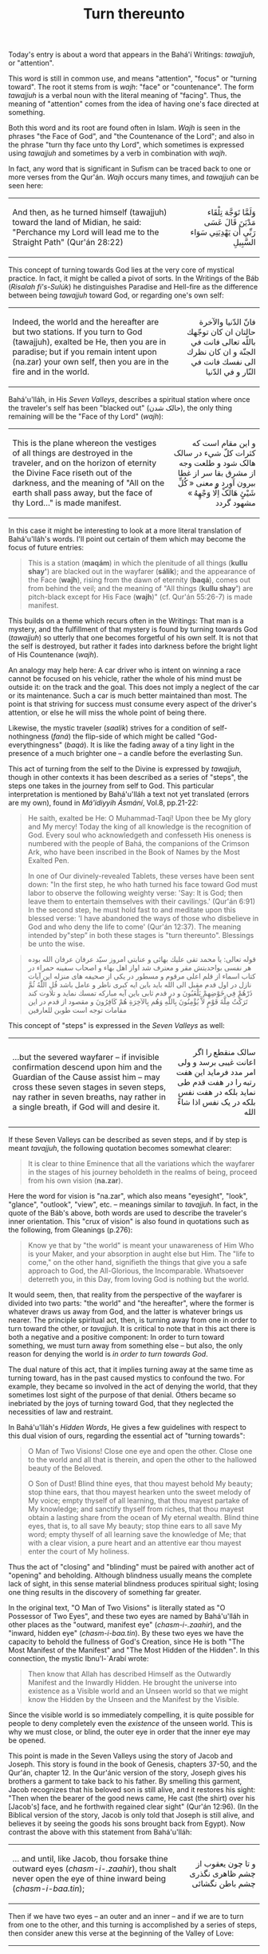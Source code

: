 :PROPERTIES:
:ID:       21746661-1E05-4256-BBA9-9D3F18512444
:SLUG:     turn-thereunto
:END:
#+filetags: :journal:
#+title: Turn thereunto

Today's entry is about a word that appears in the Bahá'í Writings:
/tawajjuh/, or "attention".

This word is still in common use, and means "attention", "focus" or
"turning toward". The root it stems from is /wajh/: "face" or
"countenance". The form /tawajjuh/ is a verbal noun with the literal
meaning of "facing". Thus, the meaning of "attention" comes from the
idea of having one's face directed at something.

#+begin_html
  <!--more-->
#+end_html

Both this word and its root are found often in Islam. /Wajh/ is seen in
the phrases "the Face of God", and "the Countenance of the Lord"; and
also in the phrase "turn thy face unto thy Lord", which sometimes is
expressed using /tawajjuh/ and sometimes by a verb in combination with
/wajh/.

In fact, any word that is significant in Sufism can be traced back to
one or more verses from the Qur'án. /Wajh/ occurs many times, and
/tawajjuh/ can be seen here:

#+begin_html
  <p>
#+end_html

#+begin_html
  <table width="90%" border="0" cellspacing="3" cellpadding="2">
#+end_html

#+begin_html
  <tr>
#+end_html

#+begin_html
  <td>
#+end_html

And then, as he turned himself (tawajjuh) toward the land of Midian, he
said: "Perchance my Lord will lead me to the Straight Path" (Qur'án
28:22)

#+begin_html
  </td>
#+end_html

#+begin_html
  <td align="right" class="persian">
#+end_html

وَلَمَّا تَوَجَّهَ تِلْقَاء مَدْيَنَ قَالَ عَسَى رَبِّي أَن يَهْدِيَنِي سَوَاء السَّبِيلِ

#+begin_html
  </td>
#+end_html

#+begin_html
  </tr>
#+end_html

#+begin_html
  </table>
#+end_html

#+begin_html
  </p>
#+end_html

This concept of turning towards God lies at the very core of mystical
practice. In fact, it might be called a pivot of sorts. In the Writings
of the Báb (/Risalah fi's-Sulúk/) he distinguishes Paradise and
Hell-fire as the difference between being /tawajjuh/ toward God, or
regarding one's own self:

#+begin_html
  <p>
#+end_html

#+begin_html
  <table width="90%" border="0" cellspacing="3" cellpadding="2">
#+end_html

#+begin_html
  <tr>
#+end_html

#+begin_html
  <td>
#+end_html

Indeed, the world and the hereafter are but two stations. If you turn to
God (tawajjuh), exalted be He, then you are in paradise; but if you
remain intent upon (na.zar) your own self, then you are in the fire and
in the world.

#+begin_html
  </td>
#+end_html

#+begin_html
  <td align="right" class="persian">
#+end_html

فانّ الدّنیا والآخرة حالتان ان کان توجّهك باللّه تعالى فانت في الجنّة و ان
کان نظرك الی نفسك فانت في النّار و في الدّنیا

#+begin_html
  </td>
#+end_html

#+begin_html
  </tr>
#+end_html

#+begin_html
  </table>
#+end_html

#+begin_html
  </p>
#+end_html

Bahá'u'lláh, in His /Seven Valleys/, describes a spiritual station where
once the traveler's self has been "blacked out" (حالک شدن), the only
thing remaining will be the "Face of thy Lord" (/wajh/):

#+begin_html
  <p>
#+end_html

#+begin_html
  <table width="90%" border="0" cellspacing="3" cellpadding="2">
#+end_html

#+begin_html
  <tr>
#+end_html

#+begin_html
  <td>
#+end_html

This is the plane whereon the vestiges of all things are destroyed in
the traveler, and on the horizon of eternity the Divine Face riseth out
of the darkness, and the meaning of "All on the earth shall pass away,
but the face of thy Lord..." is made manifest.

#+begin_html
  </td>
#+end_html

#+begin_html
  <td align="right" class="persian">
#+end_html

و اين مقام است که کثرات کلّ شيء در سالک هالک شود و طلعت وجه از مشرق بقا
سر از غطا بيرون آورد و معنی « کُلِّ شَيْئٍ هَالَکْ اِلَّا وَجْهِهُ » مشهود گردد

#+begin_html
  </td>
#+end_html

#+begin_html
  </tr>
#+end_html

#+begin_html
  </table>
#+end_html

#+begin_html
  </p>
#+end_html

In this case it might be interesting to look at a more literal
translation of Bahá'u'lláh's words. I'll point out certain of them which
may become the focus of future entries:

#+BEGIN_QUOTE
This is a station (*maqám*) in which the plenitude of all things (*kullu
shay'*) are blacked out in the wayfarer (*sálik*); and the appearance of
the Face (*wajh*), rising from the dawn of eternity (*baqá*), comes out
from behind the veil; and the meaning of "All things (*kullu shay'*) are
pitch-black except for His Face (*wajh*)" (cf. Qur'án 55:26-7) is made
manifest.

#+END_QUOTE

This builds on a theme which recurs often in the Writings: That man is a
mystery, and the fulfillment of that mystery is found by turning towards
God (/tawajjuh/) so utterly that one becomes forgetful of his own self.
It is not that the self is destroyed, but rather it fades into darkness
before the bright light of His Countenance (/wajh/).

An analogy may help here: A car driver who is intent on winning a race
cannot be focused on his vehicle, rather the whole of his mind must be
outside it: on the track and the goal. This does not imply a neglect of
the car or its maintenance. Such a car is much better maintained than
most. The point is that striving for success must consume every aspect
of the driver's attention, or else he will miss the whole point of being
there.

Likewise, the mystic traveler (/saalik/) strives for a condition of
self-nothingness (/faná/) the flip-side of which might be called
"God-everythingness" (/baqá/). It is like the fading away of a tiny
light in the presence of a much brighter one -- a candle before the
everlasting Sun.

This act of turning from the self to the Divine is expressed by
/tawajjuh/, though in other contexts it has been described as a series
of "steps", the steps one takes in the journey from self to God. This
particular interpretation is mentioned by Bahá'u'lláh a text not yet
translated (errors are my own), found in /Má'idiyyih Ásmání/, Vol.8,
pp.21-22:

#+BEGIN_QUOTE
He saith, exalted be He: O Muhammad-Taqí! Upon thee be My glory and My
mercy! Today the king of all knowledge is the recognition of God. Every
soul who acknowledgeth and confesseth His oneness is numbered with the
people of Bahá, the companions of the Crimson Ark, who have been
inscribed in the Book of Names by the Most Exalted Pen.

In one of Our divinely-revealed Tablets, these verses have been sent
down: "In the first step, he who hath turned his face toward God must
labor to observe the following weighty verse: 'Say: It is God; then
leave them to entertain themselves with their cavilings.' (Qur'án 6:91)
In the second step, he must hold fast to and meditate upon this blessed
verse: 'I have abandoned the ways of those who disbelieve in God and who
deny the life to come' (Qur'án 12:37). The meaning intended by"step” in
both these stages is "turn thereunto". Blessings be unto the wise.

#+END_QUOTE

#+begin_html
  <blockquote>
#+end_html

#+begin_html
  <p class="persian">
#+end_html

قوله تعالی: یا محمد تقی علیك بهائی و عنایتی امروز سیّد عرفان عرفان الله
بوده هر نفسی بواحدیتش مقر و معترف شد اواز اهل بهاء و اصحاب سفينه حمراء
در کتاب اسماء از قلم اعلی مرقوم و مسطور در یکی از صحيفه های منزله اين
آیات نازل در اول قدم مقبل الی الله باید باین ایه کبری ناظر و عامل باشد
قُلِ اللّٰهُ ثُمَّ ذَرْهُمْ فِي خَوْضِهِمْ یَلْعَبُونَ و در قدم ثابی باين آیه مبارکه تمسك نماید
و تلاوت کند تَرَكْتُ مِلَّةَ قَوْمٍ لاَّ يُؤْمِنُونَ بِاللّهِ وَهُم بِالآخِرَةِ هُمْ كَافِرُونَ و مقصود
از قدم در اين مقامات توجه است طوبن للعارفين

#+begin_html
  </p>
#+end_html

#+begin_html
  </blockquote>
#+end_html

This concept of "steps" is expressed in the /Seven Valleys/ as well:

#+begin_html
  <p>
#+end_html

#+begin_html
  <table width="90%" border="0" cellspacing="3" cellpadding="2">
#+end_html

#+begin_html
  <tr>
#+end_html

#+begin_html
  <td>
#+end_html

...but the severed wayfarer -- if invisible confirmation descend upon
him and the Guardian of the Cause assist him -- may cross these seven
stages in seven steps, nay rather in seven breaths, nay rather in a
single breath, if God will and desire it.

#+begin_html
  </td>
#+end_html

#+begin_html
  <td align="right" class="persian">
#+end_html

سالک منقطع را اگر اعانت غيبی برسد و ولی امر مدد فرمايد اين هفت رتبه را
در هفت قدم طی نمايد بلکه در هفت نفس بلکه در يک نفس اذا شاءْ الله

#+begin_html
  </td>
#+end_html

#+begin_html
  </tr>
#+end_html

#+begin_html
  </table>
#+end_html

#+begin_html
  </p>
#+end_html

If these Seven Valleys can be described as seven steps, and if by step
is meant /tavajjuh/, the following quotation becomes somewhat clearer:

#+BEGIN_QUOTE
It is clear to thine Eminence that all the variations which the wayfarer
in the stages of his journey beholdeth in the realms of being, proceed
from his own vision (*na.zar*).

#+END_QUOTE

Here the word for vision is "na.zar", which also means "eyesight",
"look", "glance", "outlook", "view", etc. -- meanings similar to
/tavajjuh/. In fact, in the quote of the Báb's above, both words are
used to describe the traveler's inner orientation. This "crux of vision"
is also found in quotations such as the following, from Gleanings
(p.276):

#+BEGIN_QUOTE
Know ye that by "the world" is meant your unawareness of Him Who is your
Maker, and your absorption in aught else but Him. The "life to come," on
the other hand, signifieth the things that give you a safe approach to
God, the All-Glorious, the Incomparable. Whatsoever deterreth you, in
this Day, from loving God is nothing but the world.

#+END_QUOTE

It would seem, then, that reality from the perspective of the wayfarer
is divided into two parts: "the world" and "the hereafter", where the
former is whatever draws us away from God, and the latter is whatever
brings us nearer. The principle spiritual act, then, is turning away
from one in order to turn toward the other, or /tavajjuh/. It is
critical to note that in this act there is both a negative and a
positive component: In order to turn toward something, we must turn away
from something else -- but also, the only reason for denying the world
is /in order to turn towards God/.

The dual nature of this act, that it implies turning away at the same
time as turning toward, has in the past caused mystics to confound the
two. For example, they became so involved in the act of denying the
world, that they sometimes lost sight of the purpose of that denial.
Others became so inebriated by the joys of turning toward God, that they
neglected the necessities of law and restraint.

In Bahá'u'lláh's /Hidden Words/, He gives a few guidelines with respect
to this dual vision of ours, regarding the essential act of "turning
towards":

#+BEGIN_QUOTE
O Man of Two Visions! Close one eye and open the other. Close one to the
world and all that is therein, and open the other to the hallowed beauty
of the Beloved.

O Son of Dust! Blind thine eyes, that thou mayest behold My beauty; stop
thine ears, that thou mayest hearken unto the sweet melody of My voice;
empty thyself of all learning, that thou mayest partake of My knowledge;
and sanctify thyself from riches, that thou mayest obtain a lasting
share from the ocean of My eternal wealth. Blind thine eyes, that is, to
all save My beauty; stop thine ears to all save My word; empty thyself
of all learning save the knowledge of Me; that with a clear vision, a
pure heart and an attentive ear thou mayest enter the court of My
holiness.

#+END_QUOTE

Thus the act of "closing" and "blinding" must be paired with another act
of "opening" and beholding. Although blindness usually means the
complete lack of sight, in this sense material blindness produces
spiritual sight; losing one thing results in the discovery of something
far greater.

In the original text, "O Man of Two Visions" is literally stated as "O
Possessor of Two Eyes", and these two eyes are named by Bahá'u'lláh in
other places as the "outward, manifest eye" (/chasm-i-.zaahir/), and the
"inward, hidden eye" (/chasm-i-baa.tin/). By these two eyes we have the
capacity to behold the fullness of God's Creation, since He is both "The
Most Manifest of the Manifest" and "The Most Hidden of the Hidden". In
this connection, the mystic Ibnu'l-`Arabí wrote:

#+BEGIN_QUOTE
Then know that Allah has described Himself as the Outwardly Manifest and
the Inwardly Hidden. He brought the universe into existence as a Visible
world and an Unseen world so that we might know the Hidden by the Unseen
and the Manifest by the Visible.

#+END_QUOTE

Since the visible world is so immediately compelling, it is quite
possible for people to deny completely even the /existence/ of the
unseen world. This is why we must close, or blind, the outer eye in
order that the inner eye may be opened.

This point is made in the Seven Valleys using the story of Jacob and
Joseph. This story is found in the book of Genesis, chapters 37-50, and
the Qur'án, chapter 12. In the Qur'ánic version of the story, Joseph
gives his brothers a garment to take back to his father. By smelling
this garment, Jacob recognizes that his beloved son is still alive, and
it restores his sight: "Then when the bearer of the good news came, He
cast (the shirt) over his [Jacob's] face, and he forthwith regained
clear sight" (Qur'án 12:96). (In the Biblical version of the story,
Jacob is only told that Joseph is still alive, and believes it by seeing
the goods his sons brought back from Egypt). Now contrast the above with
this statement from Bahá'u'lláh:

#+begin_html
  <p>
#+end_html

#+begin_html
  <table width="90%" border="0" cellspacing="3" cellpadding="2">
#+end_html

#+begin_html
  <tr>
#+end_html

#+begin_html
  <td>
#+end_html

... and until, like Jacob, thou forsake thine outward eyes
(/chasm-i-.zaahir/), thou shalt never open the eye of thine inward being
(/chasm-i-baa.tin/);

#+begin_html
  </td>
#+end_html

#+begin_html
  <td align="right" class="persian">
#+end_html

و تا چون يعقوب از چشم ظاهری نگذری چشم باطن نگشائی

#+begin_html
  </td>
#+end_html

#+begin_html
  </tr>
#+end_html

#+begin_html
  </table>
#+end_html

#+begin_html
  </p>
#+end_html

Then if we have two eyes -- an outer and an inner -- and if we are to
turn from one to the other, and this turning is accomplished by a series
of steps, then consider anew this verse at the beginning of the Valley
of Love:

#+begin_html
  <p>
#+end_html

#+begin_html
  <table width="90%" border="0" cellspacing="3" cellpadding="2">
#+end_html

#+begin_html
  <tr>
#+end_html

#+begin_html
  <td>
#+end_html

And if, by the help of God, he findeth on this journey a trace of the
traceless Friend, and inhaleth the fragrance of the long-lost Joseph
from the heavenly messenger, he shall straightway step into the Valley
of Love and be dissolved in the fire of love.

#+begin_html
  </td>
#+end_html

#+begin_html
  <td align="right" class="persian">
#+end_html

و اگر در اين سفر باعانت باری از يار بينشان نشان يافت و بوی يوسف گمگشته
از بشير احديّه شنيد فوراً بوادی عشق قدم گذارد و از نار عشق بگدازد

#+begin_html
  </td>
#+end_html

#+begin_html
  </tr>
#+end_html

#+begin_html
  </table>
#+end_html

#+begin_html
  </p>
#+end_html

Here we see the notion of "step" used in conjunction with the story of
Jacob, this time referring the seeker himself, where the "step" is
enacted by inhaling the fragrance of Joseph -- an act which, in the
Qur'án, restores Jacob's sight and convinces him that his son is still
alive. This sight which is restored in the seeker is the
/chasm-i-baa.tin/, or inward vision. But how can the opening of our
inward vision lead to "turning toward" God?

#+begin_html
  <p>
#+end_html

#+begin_html
  <table width="90%" border="0" cellspacing="3" cellpadding="2">
#+end_html

#+begin_html
  <tr>
#+end_html

#+begin_html
  <td>
#+end_html

Turn thy sight unto thyself, that thou mayest find Me standing within
thee, mighty, powerful and self-subsisting.

#+begin_html
  </td>
#+end_html

#+begin_html
  <td align="right" class="persian">
#+end_html

فَأَرْجِعِ الْبَصَرَ إِلَيْكَ لِتَجِدَني فِيكَ قائِماً قادِراً مُقْتَدِراً قَيُّوماً

#+begin_html
  </td>
#+end_html

#+begin_html
  </tr>
#+end_html

#+begin_html
  </table>
#+end_html

#+begin_html
  </p>
#+end_html

The word for sight in this text is /ba.sar/, which can also mean
"vision", "look", "perception", etc. So the purpose of /tavajjuh/ -- of
all these "steps" and stages and stations -- is to discover God.

But there is more to the analysis of this act of turning. On the one
hand we have the negative aspect: the turning away from the world, the
closing of the outward eye, the blinding ourselves to all but God. The
fulfillment of this action describes a spiritual state called /faná/, or
"utter nothingness". Bahá'u'lláh used a verb above in connection which
literally means "being blacked out". The poet Rumi has describes it as
the circumstance of a candle brought before the daytime sun: it simply
vanishes. Yet since /faná/ is only the "closing" of the outer eye, it
has a definite beginning and an end, and represents a finite reality of
limited duration.

On the other hand, we have the Object of the turning and the positive
aspect of the journey. This is the turning towards God, the opening of
the inward eye, the beholding of the richness of the Ancient Beauty.
This condition is called /baqá/ (roughly meaning "eternity" and
"paradise"), but it is not finite. It has a beginning but no end, since
it is but the seeker's first entrance to the Divine Realm.

Because this turning happens upon a pivot, the accomplishment of /faná/
is linked to the achievement of /baqá/. This creates two journeys for
the seeker: The first, of finite duration, is the closing of the outward
eye. This is the "journey to God", in which the seeker is mostly blind
to His reality, but dimly senses it and is inflamed by its promise. The
second journey, starting from /baqá/, is called the "journey in God",
and is without limit as God is without limit.

It more basic terms, /faná/ is mortal poverty, and /baqá/ is immortal
wealth. And the theme of becoming impoverished to discover true wealth
is found again and again. I'll end this entry with the following from
Bahá'u'lláh's /Seven Valleys/ again, since it ties together some of
themes of this entry:

#+BEGIN_QUOTE
O thou dear one! Impoverish thyself, that thou mayest enter the high
court of riches; and humble thy body, that thou mayest drink from the
river of glory, and attain to the full meaning of the poems whereof thou
hadst asked.

Thus it hath been made clear that these stages depend on the vision of
the wayfarer....

#+END_QUOTE

It should be noted that this final sentence could perhaps be more
accurately be translated as: "Thus it is now known that these stages are
dependent on the seeker's own travels [to go see things]." That is, none
of these stations will be found or seen if the seeker does not undertake
himself to find them.
